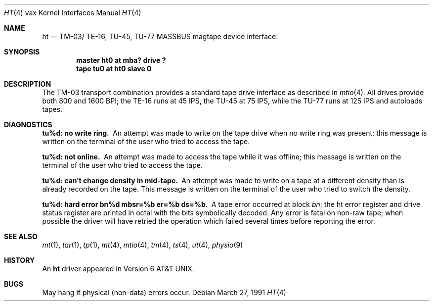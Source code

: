 .\"	$OpenBSD: ht.4,v 1.4 1999/06/05 13:18:38 aaron Exp $
.\"	$NetBSD: ht.4,v 1.3 1996/03/03 17:13:39 thorpej Exp $
.\"
.\" Copyright (c) 1980, 1991 Regents of the University of California.
.\" All rights reserved.
.\"
.\" Redistribution and use in source and binary forms, with or without
.\" modification, are permitted provided that the following conditions
.\" are met:
.\" 1. Redistributions of source code must retain the above copyright
.\"    notice, this list of conditions and the following disclaimer.
.\" 2. Redistributions in binary form must reproduce the above copyright
.\"    notice, this list of conditions and the following disclaimer in the
.\"    documentation and/or other materials provided with the distribution.
.\" 3. All advertising materials mentioning features or use of this software
.\"    must display the following acknowledgement:
.\"	This product includes software developed by the University of
.\"	California, Berkeley and its contributors.
.\" 4. Neither the name of the University nor the names of its contributors
.\"    may be used to endorse or promote products derived from this software
.\"    without specific prior written permission.
.\"
.\" THIS SOFTWARE IS PROVIDED BY THE REGENTS AND CONTRIBUTORS ``AS IS'' AND
.\" ANY EXPRESS OR IMPLIED WARRANTIES, INCLUDING, BUT NOT LIMITED TO, THE
.\" IMPLIED WARRANTIES OF MERCHANTABILITY AND FITNESS FOR A PARTICULAR PURPOSE
.\" ARE DISCLAIMED.  IN NO EVENT SHALL THE REGENTS OR CONTRIBUTORS BE LIABLE
.\" FOR ANY DIRECT, INDIRECT, INCIDENTAL, SPECIAL, EXEMPLARY, OR CONSEQUENTIAL
.\" DAMAGES (INCLUDING, BUT NOT LIMITED TO, PROCUREMENT OF SUBSTITUTE GOODS
.\" OR SERVICES; LOSS OF USE, DATA, OR PROFITS; OR BUSINESS INTERRUPTION)
.\" HOWEVER CAUSED AND ON ANY THEORY OF LIABILITY, WHETHER IN CONTRACT, STRICT
.\" LIABILITY, OR TORT (INCLUDING NEGLIGENCE OR OTHERWISE) ARISING IN ANY WAY
.\" OUT OF THE USE OF THIS SOFTWARE, EVEN IF ADVISED OF THE POSSIBILITY OF
.\" SUCH DAMAGE.
.\"
.\"     from: @(#)ht.4	6.3 (Berkeley) 3/27/91
.\"
.Dd March 27, 1991
.Dt HT 4 vax
.Os
.Sh NAME
.Nm ht
.Nd
.Tn TM-03 Ns / Tn TE-16 ,
.Tn TU-45 ,
.Tn TU-77
.Tn MASSBUS
magtape device interface:
.Sh SYNOPSIS
.Cd "master ht0 at mba? drive ?"
.Cd "tape tu0 at ht0 slave 0"
.Sh DESCRIPTION
The
.Tn TM-03
transport combination provides a standard tape drive
interface as described in
.Xr mtio 4 .
All drives provide both 800 and 1600
.Tn BPI ;
the
.Tn TE-16
runs at 45
.Tn IPS ,
the
.Tn TU-45
at 75
.Tn IPS ,
while the
.Tn TU-77
runs at 125
.Tn IPS
and autoloads tapes.
.Sh DIAGNOSTICS
.Bl -diag
.It tu%d: no write ring.
An attempt was made to write on the tape drive
when no write ring was present; this message is written on the terminal of
the user who tried to access the tape.
.Pp
.It tu%d: not online.
An attempt was made to access the tape while it
was offline; this message is written on the terminal of the user
who tried to access the tape.
.Pp
.It tu%d: can't change density in mid-tape.
An attempt was made to write
on a tape at a different density than is already recorded on the tape.
This message is written on the terminal of the user who tried to switch
the density.
.Pp
.It "tu%d: hard error bn%d mbsr=%b er=%b ds=%b."
A tape error occurred
at block
.Em bn ;
the ht error register and drive status register are
printed in octal with the bits symbolically decoded.  Any error is
fatal on non-raw tape; when possible the driver will have retried
the operation which failed several times before reporting the error.
.El
.Sh SEE ALSO
.Xr mt 1 ,
.Xr tar 1 ,
.Xr tp 1 ,
.Xr mt 4 ,
.Xr mtio 4 ,
.Xr tm 4 ,
.Xr ts 4 ,
.Xr ut 4 ,
.Xr physio 9
.Sh HISTORY
An
.Nm
driver appeared in
.At v6 .
.Sh BUGS
May hang if physical (non-data) errors occur.
